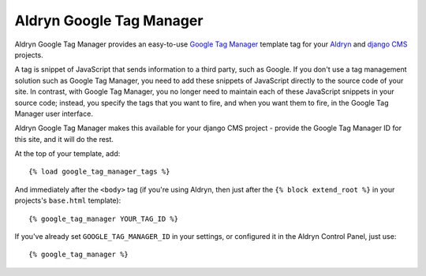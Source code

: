 Aldryn Google Tag Manager
=========================

Aldryn Google Tag Manager provides an easy-to-use `Google Tag Manager <http://www.google.com/tagmanager/>`_ template 
tag for your `Aldryn <http://aldryn.com>`_ and `django CMS <http://django-cms>`_ projects.

A tag is snippet of JavaScript that sends information to a third party, such as Google. If you don't use a tag
management solution such as Google Tag Manager, you need to add these snippets of JavaScript directly to the source
code of your site. In contrast, with Google Tag Manager, you no longer need to maintain each of these JavaScript
snippets in your source code; instead, you specify the tags that you want to fire, and when you want them to fire, in
the Google Tag Manager user interface.

Aldryn Google Tag Manager makes this available for your django CMS project - provide the Google Tag Manager ID for
this site, and it will do the rest.

At the top of your template, add::

    {% load google_tag_manager_tags %}
    
And immediately after the ``<body>`` tag (if you're using Aldryn, then just after the ``{% block extend_root %}``
in your projects's ``base.html`` template)::

    {% google_tag_manager YOUR_TAG_ID %}

If you've already set ``GOOGLE_TAG_MANAGER_ID`` in your settings, or configured it in the Aldryn Control Panel,
just use::

    {% google_tag_manager %}

